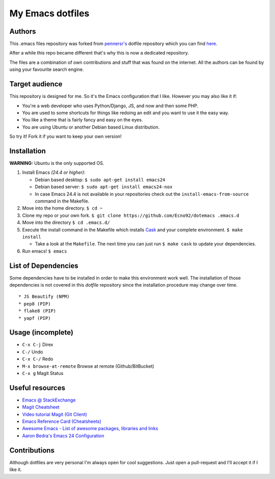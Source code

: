 =================
My Emacs dotfiles
=================

Authors
=======

This .emacs files repository was forked from `pennersr's <https://github.com/pennersr/>`_ dotfile
repository which you can find `here <https://github.com/pennersr/dotemacs>`_.

After a while this repo became different that's why this is now a dedicated repository.

The files are a combination of own contributions and stuff that was found on the internet.
All the authors can be found by using your favourite search engine.

Target audience
===============

This repository is designed for me. So it's the Emacs configuration that I like.
However you may also like it if:

* You're a web developer who uses Python/Django, JS, and now and then some PHP.
* You are used to some shortcuts for things like redoing an edit and you want to use it the easy way.
* You like a theme that is fairly fancy and easy on the eyes.
* You are using Ubuntu or another Debian based Linux distribution.

So try it! Fork it if you want to keep your own version!

Installation
============

**WARNING:** Ubuntu is the only supported OS.

1. Install Emacs *(24.4 or higher)*:

   * Debian based desktop: ``$ sudo apt-get install emacs24``

   * Debian based server: ``$ sudo apt-get install emacs24-nox``

   * In case Emacs 24.4 is not available in your repositories check out the
     ``install-emacs-from-source`` command in the Makefile.


2. Move into the home directory. ``$ cd ~``
3. Clone my repo or your own fork. ``$ git clone https://github.com/Ecno92/dotemacs .emacs.d``
4. Move into the directory ``$ cd .emacs.d/``
5. Execute the install command in the Makefile which installs `Cask <https://cask.github.io/>`_ and your complete environment. ``$ make install``

   * Take a look at the ``Makefile``. The next time you can just run ``$ make cask`` to update your dependencies.

6. Run emacs! ``$ emacs``


List of Dependencies
====================

Some dependencies have to be installed in order to make this environment work well.
The installation of those dependencies is not covered in this *dotfile* repository since
the installation procedure may change over time. ::

  * JS Beautify (NPM)
  * pep8 (PIP)
  * flake8 (PIP)
  * yapf (PIP)

Usage (incomplete)
==================

* ``C-x C-j`` Direx
* ``C-/`` Undo
* ``C-x C-/`` Redo
* ``M-x browse-at-remote`` Browse at remote (Github/BitBucket)
* ``C-x g`` Magit Status

Useful resources
================

* `Emacs @ StackExchange <https://emacs.stackexchange.com/>`_
* `Magit Cheatsheet <http://daemianmack.com/magit-cheatsheet.html>`_
* `Video tutorial Magit (Git Client) <https://vimeo.com/2871241>`_
* `Emacs Reference Card (Cheatsheets) <https://www.gnu.org/software/emacs/refcards/pdf/refcard.pdf>`_
* `Awesome Emacs - List of awesome packages, libraries and links <https://github.com/emacs-tw/awesome-emacs>`_
* `Aaron Bedra's Emacs 24 Configuration <http://www.aaronbedra.com/emacs.d/>`_

Contributions
=============

Although dotfiles are very personal I'm always open for cool suggestions.
Just open a pull-request and I'll accept it if I like it.
